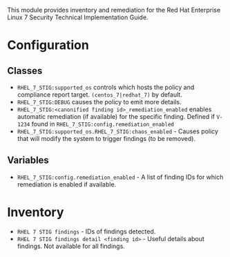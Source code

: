This module provides inventory and remediation for the Red Hat Enterprise Linux 7 Security Technical Implementation Guide.

* Configuration
** Classes
- =RHEL_7_STIG:supported_os= controls which hosts the policy and compliance report target. =(centos_7|redhat_7)= by default.
- =RHEL_7_STIG:DEBUG= causes the policy to emit more details.
- =RHEL_7_STIG:<canonified finding id>_remediation_enabled= enables automatic remediation (if available) for the specific finding. Defined if =V-1234= found in  =RHEL_7_STIG:config.remediation_enabled=
- =RHEL_7_STIG:supported_os.RHEL_7_STIG:chaos_enabled= - Causes policy that will modify the system to trigger findings (to be removed).
** Variables
- =RHEL_7_STIG:config.remediation_enabled= - A list of finding IDs for which remediation is enabled if available.

* Inventory
- =RHEL 7 STIG findings= - IDs of findings detected.
- =RHEL 7 STIG findings detail <finding id>= - Useful details about findings. Not available for all findings.
